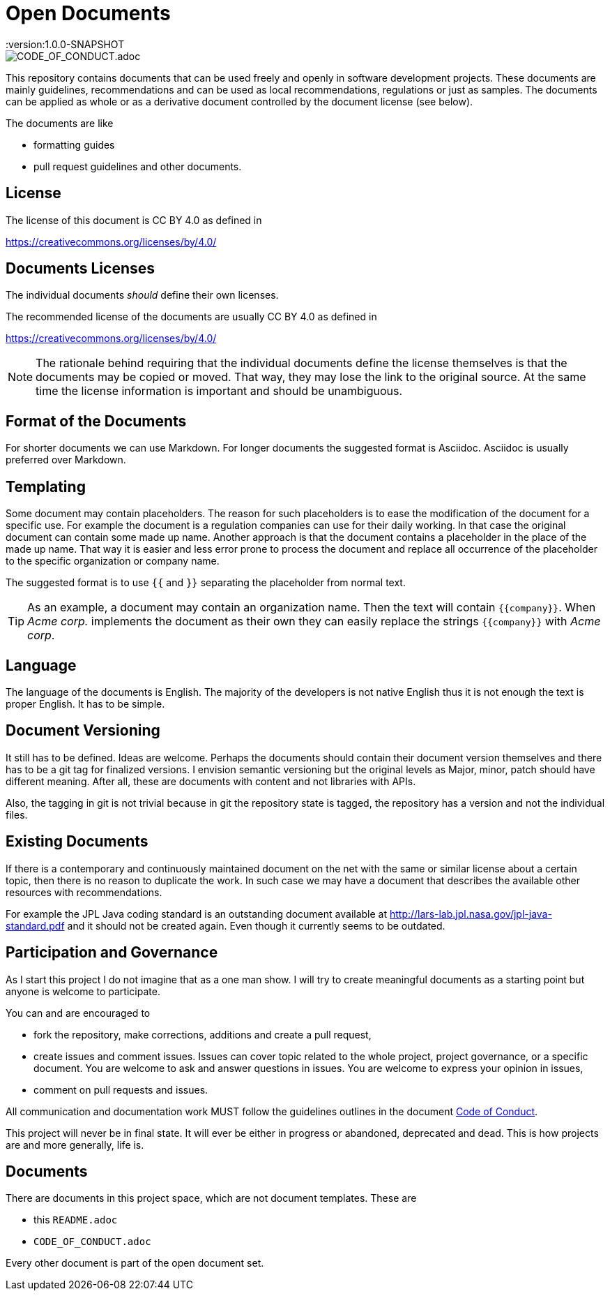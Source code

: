 = Open Documents
:version:1.0.0-SNAPSHOT

image::https://img.shields.io/badge/Contributor%20Covenant-v2.0%20adopted-ff69b4.svg[CODE_OF_CONDUCT.adoc]

This repository contains documents that can be used freely and openly in software development projects.
These documents are mainly guidelines, recommendations and can be used as local recommendations, regulations or just as samples.
The documents can be applied as whole or as a derivative document controlled by the document license (see below).

The documents are like

* formatting guides
* pull request guidelines and other documents.

== License

The license of this document is CC BY 4.0 as defined in

https://creativecommons.org/licenses/by/4.0/

== Documents Licenses

The individual documents _should_ define their own licenses.

The recommended license of the documents are usually CC BY 4.0 as defined in

https://creativecommons.org/licenses/by/4.0/

NOTE: The rationale behind requiring that the individual documents define the license themselves is that the documents may be copied or moved.
That way, they may lose the link to the original source.
At the same time the license information is important and should be unambiguous.

== Format of the Documents

For shorter documents we can use Markdown.
For longer documents the suggested format is Asciidoc.
Asciidoc is usually preferred over Markdown.

== Templating

Some document may contain placeholders.
The reason for such placeholders is to ease the modification of the document for a specific use.
For example the document is a regulation companies can use for their daily working.
In that case the original document can contain some made up name. Another approach is that the document contains a placeholder in the place of the made up name.
That way it is easier and less error prone to process the document and replace all occurrence of the placeholder to the specific organization or company name.

====
The suggested format is to use `{{` and `}}` separating the placeholder from normal text.
====

TIP: As an example, a document may contain an organization name. Then the text will contain `{{company}}`.
When _Acme corp._ implements the document as their own they can easily replace the strings `{{company}}` with _Acme corp_.

== Language

The language of the documents is English.
The majority of the developers is not native English thus it is not enough the text is proper English.
It has to be simple.

== Document Versioning

It still has to be defined.
Ideas are welcome.
Perhaps the documents should contain their document version themselves and there has to be a git tag for finalized versions.
I envision semantic versioning but the original levels as Major, minor, patch should have different meaning.
After all, these are documents with content and not libraries with APIs.

Also, the tagging in git is not trivial because in git the repository state is tagged, the repository has a version and not the individual files.

== Existing Documents

If there is a contemporary and continuously maintained document on the net with the same or similar license about a certain topic, then there is no reason to duplicate the work.
In such case we may have a document that describes the available other resources with recommendations.

For example the JPL Java coding standard is an outstanding document available at http://lars-lab.jpl.nasa.gov/jpl-java-standard.pdf and it should not be created again.
Even though it currently seems to be outdated.

== Participation and Governance

As I start this project I do not imagine that as a one man show.
I will try to create meaningful documents as a starting point but anyone is welcome to participate.

You can and are encouraged to

* fork the repository, make corrections, additions and create a pull request,

* create issues and comment issues.
  Issues can cover topic related to the whole project, project governance, or a specific document.
  You are welcome to ask and answer questions in issues.
  You are welcome to express your opinion in issues,

* comment on pull requests and issues.

All communication and documentation work MUST follow the guidelines outlines in the document link:CODE_OF_CONDUCT.adoc[Code of Conduct].

This project will never be in final state.
It will ever be either in progress or abandoned, deprecated and dead.
This is how projects are and more generally, life is.

== Documents

There are documents in this project space, which are not document templates.
These are

* this `README.adoc`
* `CODE_OF_CONDUCT.adoc`

Every other document is part of the open document set.